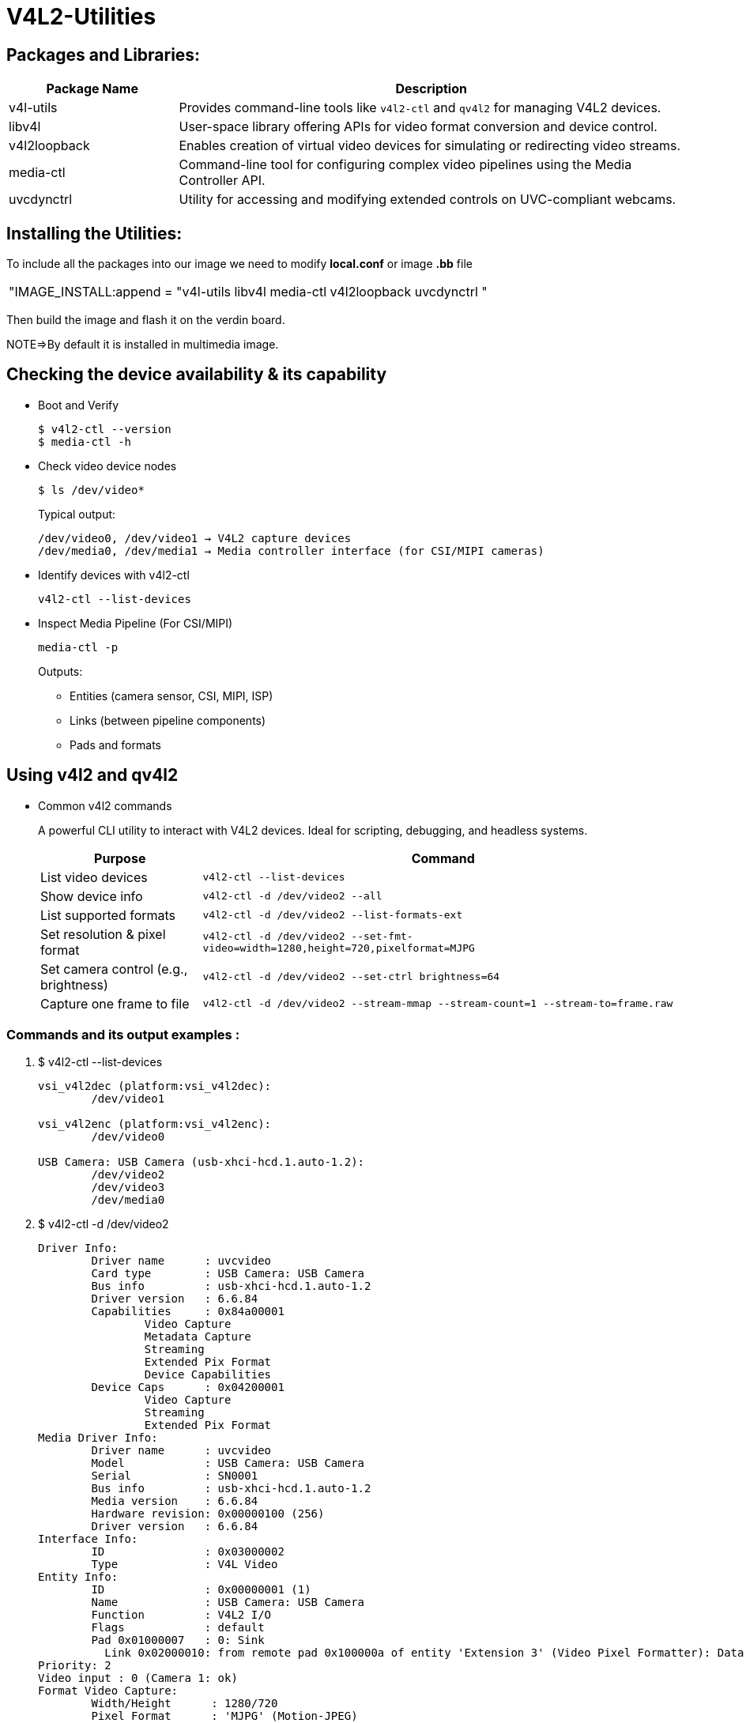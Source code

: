 = V4L2-Utilities

== Packages and Libraries:
[cols="1,3", options="header"]
|===
| Package Name | Description

| v4l-utils
| Provides command-line tools like `v4l2-ctl` and `qv4l2` for managing V4L2 devices.

| libv4l
| User-space library offering APIs for video format conversion and device control.

| v4l2loopback
| Enables creation of virtual video devices for simulating or redirecting video streams.

| media-ctl
| Command-line tool for configuring complex video pipelines using the Media Controller API.

| uvcdynctrl
| Utility for accessing and modifying extended controls on UVC-compliant webcams.
|===

== Installing the Utilities:

To include all the packages into our image we need to modify *local.conf* or image *.bb* file

|===
|"IMAGE_INSTALL:append = "v4l-utils libv4l media-ctl v4l2loopback uvcdynctrl "
|===

Then build the image and flash it on the verdin board.

NOTE=>By default it is installed in multimedia image.

== Checking the device availability & its capability

* Boot and Verify

+
[source,shell]
----
$ v4l2-ctl --version
$ media-ctl -h
----

* Check video device nodes

+
[source,shell]
----
$ ls /dev/video*
----

+
Typical output:

+
[source,txt]
----
/dev/video0, /dev/video1 → V4L2 capture devices
/dev/media0, /dev/media1 → Media controller interface (for CSI/MIPI cameras)
----

* Identify devices with v4l2-ctl

+
`v4l2-ctl --list-devices`

*  Inspect Media Pipeline (For CSI/MIPI)

+
`media-ctl -p`

+
Outputs:

** Entities (camera sensor, CSI, MIPI, ISP)
** Links (between pipeline components)
** Pads and formats

== Using v4l2 and qv4l2

* Common v4l2 commands 

+
A powerful CLI utility to interact with V4L2 devices. Ideal for scripting, debugging, and headless systems.

+
[cols="1,3", options="header"]
|===
| Purpose | Command

| List video devices                    
| `v4l2-ctl --list-devices`

| Show device info                      
| `v4l2-ctl -d /dev/video2 --all`

| List supported formats                
| `v4l2-ctl -d /dev/video2 --list-formats-ext`

| Set resolution & pixel format         
| `v4l2-ctl -d /dev/video2 --set-fmt-video=width=1280,height=720,pixelformat=MJPG`

| Set camera control (e.g., brightness) 
| `v4l2-ctl -d /dev/video2 --set-ctrl brightness=64`

| Capture one frame to file             
| `v4l2-ctl -d /dev/video2 --stream-mmap --stream-count=1 --stream-to=frame.raw`

|===

=== Commands and its output examples :

. $ v4l2-ctl --list-devices
+
[source,shell]
----
vsi_v4l2dec (platform:vsi_v4l2dec):
        /dev/video1

vsi_v4l2enc (platform:vsi_v4l2enc):
        /dev/video0

USB Camera: USB Camera (usb-xhci-hcd.1.auto-1.2):
        /dev/video2
        /dev/video3
        /dev/media0
----

. $  v4l2-ctl -d /dev/video2 
+
[source,shell]
----            
Driver Info:
        Driver name      : uvcvideo
        Card type        : USB Camera: USB Camera
        Bus info         : usb-xhci-hcd.1.auto-1.2
        Driver version   : 6.6.84
        Capabilities     : 0x84a00001
                Video Capture
                Metadata Capture
                Streaming
                Extended Pix Format
                Device Capabilities
        Device Caps      : 0x04200001
                Video Capture
                Streaming
                Extended Pix Format
Media Driver Info:
        Driver name      : uvcvideo
        Model            : USB Camera: USB Camera
        Serial           : SN0001
        Bus info         : usb-xhci-hcd.1.auto-1.2
        Media version    : 6.6.84
        Hardware revision: 0x00000100 (256)
        Driver version   : 6.6.84
Interface Info:
        ID               : 0x03000002
        Type             : V4L Video
Entity Info:
        ID               : 0x00000001 (1)
        Name             : USB Camera: USB Camera
        Function         : V4L2 I/O
        Flags            : default
        Pad 0x01000007   : 0: Sink
          Link 0x02000010: from remote pad 0x100000a of entity 'Extension 3' (Video Pixel Formatter): Data, Enabled, Immutable
Priority: 2
Video input : 0 (Camera 1: ok)
Format Video Capture:
        Width/Height      : 1280/720
        Pixel Format      : 'MJPG' (Motion-JPEG)
        Field             : None
        Bytes per Line    : 0
        Size Image        : 1843789
        Colorspace        : sRGB
        Transfer Function : Default (maps to sRGB)
        YCbCr/HSV Encoding: Default (maps to ITU-R 601)
        Quantization      : Default (maps to Full Range)
        Flags             : 
Crop Capability Video Capture:
        Bounds      : Left 0, Top 0, Width 1280, Height 720
        Default     : Left 0, Top 0, Width 1280, Height 720
        Pixel Aspect: 1/1
Selection Video Capture: crop_default, Left 0, Top 0, Width 1280, Height 720, Flags: 
Selection Video Capture: crop_bounds, Left 0, Top 0, Width 1280, Height 720, Flags: 
Streaming Parameters Video Capture:
        Capabilities     : timeperframe
        Frames per second: 25.000 (25/1)
        Read buffers     : 0

User Controls

                     brightness 0x00980900 (int)    : min=-64 max=64 step=1 default=0 value=0
                       contrast 0x00980901 (int)    : min=0 max=64 step=1 default=32 value=32
                     saturation 0x00980902 (int)    : min=0 max=128 step=1 default=67 value=67
                            hue 0x00980903 (int)    : min=-40 max=40 step=1 default=0 value=0
        white_balance_automatic 0x0098090c (bool)   : default=1 value=1
                          gamma 0x00980910 (int)    : min=72 max=500 step=1 default=100 value=100
                           gain 0x00980913 (int)    : min=0 max=100 step=1 default=0 value=0
           power_line_frequency 0x00980918 (menu)   : min=0 max=2 default=1 value=1 (50 Hz)
                                0: Disabled
                                1: 50 Hz
                                2: 60 Hz
      white_balance_temperature 0x0098091a (int)    : min=2800 max=6500 step=1 default=4600 value=4600 flags=inactive
                      sharpness 0x0098091b (int)    : min=0 max=6 step=1 default=3 value=3
         backlight_compensation 0x0098091c (int)    : min=0 max=2 step=1 default=1 value=1

Camera Controls

                  auto_exposure 0x009a0901 (menu)   : min=0 max=3 default=3 value=3 (Aperture Priority Mode)
                                1: Manual Mode
                                3: Aperture Priority Mode
         exposure_time_absolute 0x009a0902 (int)    : min=1 max=5000 step=1 default=157 value=157 flags=inactive
     exposure_dynamic_framerate 0x009a0903 (bool)   : default=0 value=1
----

. $ v4l2-ctl -d /dev/video2 --list-formats-ext
+
[source,shell]
----                                                                                                                      
ioctl: VIDIOC_ENUM_FMT
        Type: Video Capture

        [0]: 'MJPG' (Motion-JPEG, compressed)
                Size: Discrete 1280x720
                        Interval: Discrete 0.033s (30.000 fps)
                        Interval: Discrete 0.040s (25.000 fps)
                        Interval: Discrete 0.050s (20.000 fps)
                        Interval: Discrete 0.067s (15.000 fps)
                        Interval: Discrete 0.100s (10.000 fps)
                        Interval: Discrete 0.200s (5.000 fps)
                Size: Discrete 640x480
                        Interval: Discrete 0.033s (30.000 fps)
                        Interval: Discrete 0.040s (25.000 fps)
                        Interval: Discrete 0.050s (20.000 fps)
                        Interval: Discrete 0.067s (15.000 fps)
                        Interval: Discrete 0.100s (10.000 fps)
                        Interval: Discrete 0.200s (5.000 fps)
                Size: Discrete 320x240
                        Interval: Discrete 0.033s (30.000 fps)
                        Interval: Discrete 0.040s (25.000 fps)
                        Interval: Discrete 0.050s (20.000 fps)
                        Interval: Discrete 0.067s (15.000 fps)
                        Interval: Discrete 0.100s (10.000 fps)
                        Interval: Discrete 0.200s (5.000 fps)
        [1]: 'YUYV' (YUYV 4:2:2)
                Size: Discrete 640x480
                        Interval: Discrete 0.033s (30.000 fps)
                        Interval: Discrete 0.040s (25.000 fps)
                        Interval: Discrete 0.050s (20.000 fps)
                        Interval: Discrete 0.067s (15.000 fps)
                        Interval: Discrete 0.100s (10.000 fps)
                        Interval: Discrete 0.200s (5.000 fps)
                Size: Discrete 320x240
                        Interval: Discrete 0.033s (30.000 fps)
                        Interval: Discrete 0.040s (25.000 fps)
                        Interval: Discrete 0.050s (20.000 fps)
                        Interval: Discrete 0.067s (15.000 fps)
                        Interval: Discrete 0.100s (10.000 fps)
                        Interval: Discrete 0.200s (5.000 fps)
----
. $ `v4l2-ctl -d /dev/video2 --set-fmt-video=width=1280,height=720,pixelformat=MJPG` 
. we need to check whether check format is successfull or not, So `$ v4l2-ctl -d /dev/video2 --get-fmt-video`
+
[source,shell]
----
Format Video Capture:
        Width/Height      : 1280/720
        Pixel Format      : 'MJPG' (Motion-JPEG)
        Field             : None
        Bytes per Line    : 0
        Size Image        : 1843789
        Colorspace        : sRGB
        Transfer Function : Default (maps to sRGB)
        YCbCr/HSV Encoding: Default (maps to ITU-R 601)
        Quantization      : Default (maps to Full Range)
        Flags             : 
----

. `$ v4l2-ctl -d /dev/video2 --set-ctrl brightness=64`
. To confirm the brightness value :- `$ v4l2-ctl -d /dev/video2 --get-ctrl brightness`
+
[source,shell]
----
brightness: 64
----

. Now we all set to capture, So `$ v4l2-ctl -d /dev/video2 --stream-mmap --stream-count=1 --stream-to=frame.raw`
+
[source,shell]
----
ls -l frame.raw 
-rw-r--r-- 1 root root 71808 Mar  6 06:20 frame.raw
----

* it will create frame.raw captured file 
+
image::images\frame.raw[Camera Flow Diagram, width=600, height=300]

=== qv4l2-Qt-based GUI Tool
A graphical utility for easy testing and interaction with V4L2 devices (used when GUI is available).

`qv4l2`

Use on development boards with GUI-enabled Yocto image

*Features of qv4l2*

. Live camera preview
. Format selection (resolution, pixel format)
. Real-time adjustment of camera controls (e.g., focus, contrast)
. Useful for debugging without writing code